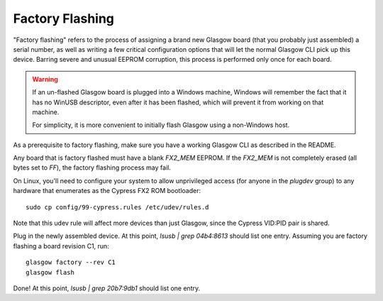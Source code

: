 Factory Flashing
================

"Factory flashing" refers to the process of assigning a brand new Glasgow board (that you probably just assembled) a serial number, as well as writing a few critical configuration options that will let the normal Glasgow CLI pick up this device. Barring severe and unusual EEPROM corruption, this process is performed only once for each board.

.. warning::

        If an un-flashed Glasgow board is plugged into a Windows machine, Windows will remember the fact that it has no
        WinUSB descriptor, even after it has been flashed, which will prevent it from working on that machine.

        For simplicity, it is more convenient to initially flash Glasgow using a non-Windows host.

As a prerequisite to factory flashing, make sure you have a working Glasgow CLI as described in the README.

Any board that is factory flashed must have a blank `FX2_MEM` EEPROM. If the `FX2_MEM` is not completely erased (all bytes set to `FF`), the factory flashing process may fail.

On Linux, you'll need to configure your system to allow unprivileged access (for anyone in the `plugdev` group) to any hardware that enumerates as the Cypress FX2 ROM bootloader::

    sudo cp config/99-cypress.rules /etc/udev/rules.d

Note that this udev rule will affect more devices than just Glasgow, since the Cypress VID:PID pair is shared.

Plug in the newly assembled device. At this point, `lsusb | grep 04b4:8613` should list one entry. Assuming you are factory flashing a board revision C1, run::

    glasgow factory --rev C1
    glasgow flash

Done! At this point, `lsusb | grep 20b7:9db1` should list one entry.
